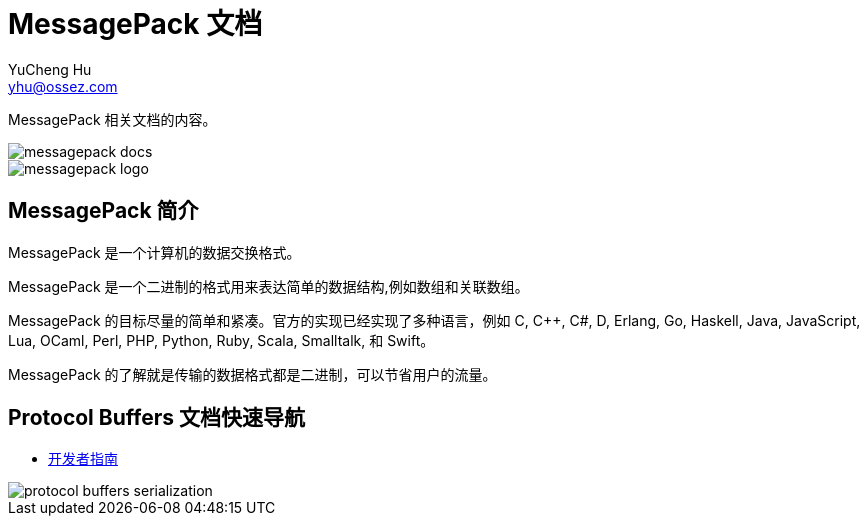 = MessagePack 文档
YuCheng Hu <yhu@ossez.com>
:doctype: book
:page-layout: docs
:page-description: MessagePack
:page-keywords: MessagePack

:imagesdir: images
:includedir: _includes

MessagePack 相关文档的内容。

image::https://travis-ci.org/cwiki-us-docs/messagepack-docs.svg?branch=master[]

image::messagepack-logo.png[]

== MessagePack 简介
MessagePack 是一个计算机的数据交换格式。

MessagePack 是一个二进制的格式用来表达简单的数据结构,例如数组和关联数组。

MessagePack 的目标尽量的简单和紧凑。官方的实现已经实现了多种语言，例如 C, C++, C#, D, Erlang, Go, Haskell, Java, JavaScript, Lua, OCaml, Perl, PHP, Python, Ruby, Scala, Smalltalk, 和 Swift。

MessagePack 的了解就是传输的数据格式都是二进制，可以节省用户的流量。



== Protocol Buffers 文档快速导航
* xref:developer_guide.adoc[开发者指南]

image::protocol-buffers-serialization.png[]
